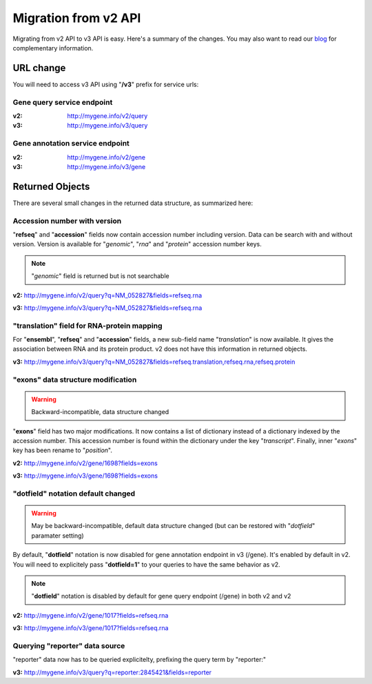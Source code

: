 Migration from v2 API
=====================

Migrating from v2 API to v3 API is easy. Here's a summary of the changes.
You may also want to read our `blog <http://mygene.info/blog/mygene-info-v3-is-out>`_
for complementary information.


URL change
^^^^^^^^^^^

You will need to access v3 API using "**/v3**" prefix for service urls:

Gene query service endpoint
"""""""""""""""""""""""""""

:v2: http://mygene.info/v2/query
:v3: http://mygene.info/v3/query

Gene annotation service endpoint
"""""""""""""""""""""""""""""""""

:v2: http://mygene.info/v2/gene
:v3: http://mygene.info/v3/gene


Returned Objects
^^^^^^^^^^^^^^^^^

There are several small changes in the returned data structure, as summarized here:



Accession number with version
""""""""""""""""""""""""""""""

"**refseq**" and "**accession**" fields now contain accession number including version.
Data can be search with and without version. Version is available for "`genomic`",
"`rna`" and "`protein`" accession number keys.

.. note:: "*genomic*" field is returned but is not searchable



.. raw:: html

    <div class="v1_box">


**v2:**  http://mygene.info/v2/query?q=NM_052827&fields=refseq.rna

.. code-block:: json
    :linenos:
    :emphasize-lines: 7-10

    {
      "hits": [
      {
        "_id": "1017",
        "refseq": {
          "rna": [
            "NM_001290230",
            "NM_001798",
            "NM_052827",
            "XM_011537732"
          ]
        }
      }
    ],
      "max_score": 0.51962745,
      "took": 3,
      "total": 1

    }

.. raw:: html

    </div>
    <div class="v2_box">


**v3:**   http://mygene.info/v3/query?q=NM_052827&fields=refseq.rna

.. code-block:: json
    :linenos:
    :emphasize-lines: 8-11

    {
      "hits": [
        {
          "_id": "1017",
          "_score": 10.052136,
          "refseq": {
            "rna": [
              "NM_001290230.1",
              "NM_001798.4",
              "NM_052827.3",
              "XM_011537732.1"
            ]
          }
        }
      ],
      "total": 1,
      "took": 14,
      "max_score": 10.052136
    }

.. raw:: html

    </div>


"translation" field for RNA-protein mapping
"""""""""""""""""""""""""""""""""""""""""""""

For "**ensembl**", "**refseq**" and "**accession**" fields, a new sub-field name "*translation*" is
now available. It gives the association between RNA and its protein product. v2 does not
have this information in returned objects.


**v3:**   http://mygene.info/v3/query?q=NM_052827&fields=refseq.translation,refseq.rna,refseq.protein

.. code-block:: json
    :linenos:
    :emphasize-lines: 21-38

    {
      "max_score": 10.052136,
      "total": 1,
      "hits": [
        {
          "_id": "1017",
          "_score": 10.052136,
          "refseq": {
            "protein": [
              "NP_001277159.1",
              "NP_001789.2",
              "NP_439892.2",
              "XP_011536034.1"
            ],
            "rna": [
              "NM_001290230.1",
              "NM_001798.4",
              "NM_052827.3",
              "XM_011537732.1"
            ],
            "translation": [
              {
                "protein": "XP_011536034.1",
                "rna": "XM_011537732.1"
              },
              {
                "protein": "NP_001789.2",
                "rna": "NM_001798.4"
              },
              {
                "protein": "NP_439892.2",
                "rna": "NM_052827.3"
              },
              {
                "protein": "NP_001277159.1",
                "rna": "NM_001290230.1"
              }
            ]
          }
        }
      ],
      "took": 4
    }

"exons" data structure modification
""""""""""""""""""""""""""""""""""""

.. warning:: Backward-incompatible, data structure changed

"**exons**" field has two major modifications. It now contains a list of dictionary instead
of a dictionary indexed by the accession number. This accession number is found within
the dictionary under the key "*transcript*". Finally, inner "*exons*" key has been
rename to "*position*".



.. raw:: html

    <div class="v1_box">

**v2:**  http://mygene.info/v2/gene/1698?fields=exons

.. code-block:: json
    :linenos:
    :emphasize-lines: 3,4,10

    {
      "_id": "259236",
      "exons": {
        "NM_147196": {
          "cdsstart": 46701487,
          "cdsend": 46709688,
          "txstart": 46701332,
          "txend": 46710923,
          "chr": "3",
          "exons": [
            [
              46701332,
              46701580
            ],
            [
              46705789,
              46705907
            ],
            [
              46709125,
              46709275
            ],
            [
              46709578,
              46710923
            ]
          ],
          "strand": 1
        }
      }


    }

.. raw:: html

    </div>
    <div class="v2_box">

**v3:**   http://mygene.info/v3/gene/1698?fields=exons

.. code-block:: json
    :linenos:
    :emphasize-lines: 4,9,28

    {
      "_id": "259236",
      "_score": 21.732534,
      "exons": [
        {
          "cdsend": 46709688,
          "cdsstart": 46701487,
          "chr": "3",
          "position": [
            [
              46701332,
              46701580
            ],
            [
              46705789,
              46705907
            ],
            [
              46709125,
              46709275
            ],
            [
              46709578,
              46710923
            ]
          ],
          "strand": 1,
          "transcript": "NM_147196",
          "txend": 46710923,
          "txstart": 46701332
        }
      ]
    }

.. raw:: html

    </div>





"dotfield" notation default changed
""""""""""""""""""""""""""""""""""""

.. warning:: May be backward-incompatible, default data structure changed (but can be restored with "*dotfield*" paramater setting)

By default, "**dotfield**" notation is now disabled for gene annotation endpoint in v3 (/gene). It's enabled by default in v2.
You will need to explicitely pass "**dotfield=1**" to your queries to have the same behavior as v2.

.. Note:: "**dotfield**" notation is disabled by default for gene query endpoint (/gene) in both v2 and v2



.. raw:: html

    <div class="v1_box">

**v2:**  http://mygene.info/v2/gene/1017?fields=refseq.rna

.. code-block:: json
    :linenos:
    :emphasize-lines: 4

    {

      "_id": "1017",
      "refseq.rna": [
        "NM_001290230",
        "NM_001798",
        "NM_052827",
        "XM_011537732"
      ]


    }


.. raw:: html

    </div>
    <div class="v2_box">


**v3:**   http://mygene.info/v3/gene/1017?fields=refseq.rna

.. code-block:: json
    :linenos:
    :emphasize-lines: 4,5

    {
      "_id": "1017",
      "_score": 21.731894,
      "refseq": {
        "rna": [
          "NM_001290230.1",
          "NM_001798.4",
          "NM_052827.3",
          "XM_011537732.1"
        ]
      }
    }

.. raw:: html

    </div>


Querying "reporter" data source
""""""""""""""""""""""""""""""""

"reporter" data now has to be queried explicitelty, prefixing the query term by "reporter:"

**v3:**    http://mygene.info/v3/query?q=reporter:2845421&fields=reporter
